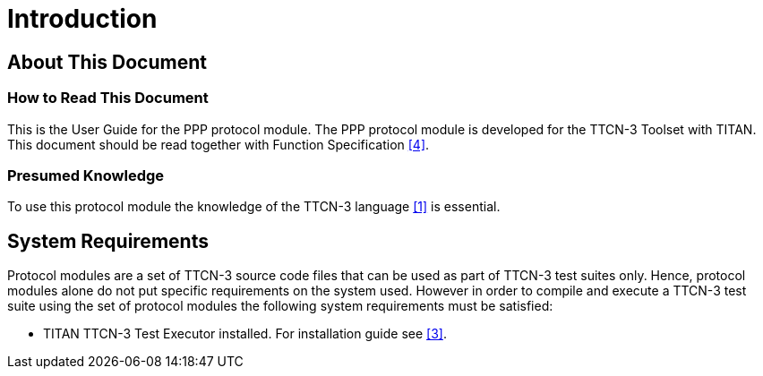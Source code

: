 = Introduction

== About This Document

=== How to Read This Document

This is the User Guide for the PPP protocol module. The PPP protocol module is developed for the TTCN-3 Toolset with TITAN. This document should be read together with Function Specification <<5-references.adoc#_4, [4]>>.

=== Presumed Knowledge

To use this protocol module the knowledge of the TTCN-3 language <<5-references.adoc#_1, [1]>> is essential.

== System Requirements

Protocol modules are a set of TTCN-3 source code files that can be used as part of TTCN-3 test suites only. Hence, protocol modules alone do not put specific requirements on the system used. However in order to compile and execute a TTCN-3 test suite using the set of protocol modules the following system requirements must be satisfied:

* TITAN TTCN-3 Test Executor installed. For installation guide see <<5-references.adoc#_3, [3]>>.
